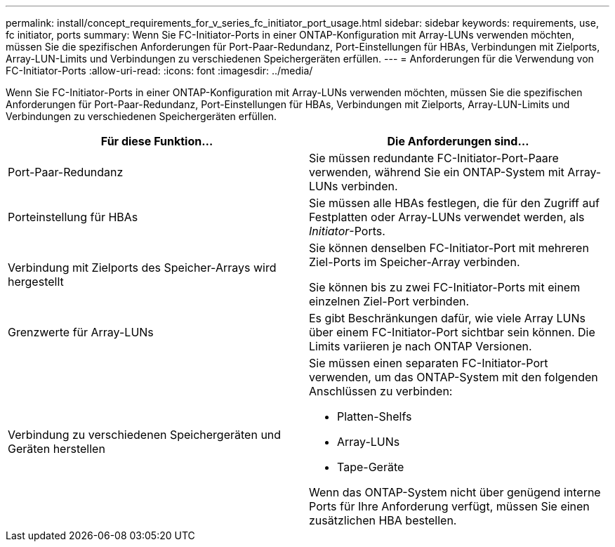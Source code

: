 ---
permalink: install/concept_requirements_for_v_series_fc_initiator_port_usage.html 
sidebar: sidebar 
keywords: requirements, use, fc initiator, ports 
summary: Wenn Sie FC-Initiator-Ports in einer ONTAP-Konfiguration mit Array-LUNs verwenden möchten, müssen Sie die spezifischen Anforderungen für Port-Paar-Redundanz, Port-Einstellungen für HBAs, Verbindungen mit Zielports, Array-LUN-Limits und Verbindungen zu verschiedenen Speichergeräten erfüllen. 
---
= Anforderungen für die Verwendung von FC-Initiator-Ports
:allow-uri-read: 
:icons: font
:imagesdir: ../media/


[role="lead"]
Wenn Sie FC-Initiator-Ports in einer ONTAP-Konfiguration mit Array-LUNs verwenden möchten, müssen Sie die spezifischen Anforderungen für Port-Paar-Redundanz, Port-Einstellungen für HBAs, Verbindungen mit Zielports, Array-LUN-Limits und Verbindungen zu verschiedenen Speichergeräten erfüllen.

|===
| Für diese Funktion... | Die Anforderungen sind... 


 a| 
Port-Paar-Redundanz
 a| 
Sie müssen redundante FC-Initiator-Port-Paare verwenden, während Sie ein ONTAP-System mit Array-LUNs verbinden.



 a| 
Porteinstellung für HBAs
 a| 
Sie müssen alle HBAs festlegen, die für den Zugriff auf Festplatten oder Array-LUNs verwendet werden, als _Initiator_-Ports.



 a| 
Verbindung mit Zielports des Speicher-Arrays wird hergestellt
 a| 
Sie können denselben FC-Initiator-Port mit mehreren Ziel-Ports im Speicher-Array verbinden.

Sie können bis zu zwei FC-Initiator-Ports mit einem einzelnen Ziel-Port verbinden.



 a| 
Grenzwerte für Array-LUNs
 a| 
Es gibt Beschränkungen dafür, wie viele Array LUNs über einem FC-Initiator-Port sichtbar sein können. Die Limits variieren je nach ONTAP Versionen.



 a| 
Verbindung zu verschiedenen Speichergeräten und Geräten herstellen
 a| 
Sie müssen einen separaten FC-Initiator-Port verwenden, um das ONTAP-System mit den folgenden Anschlüssen zu verbinden:

* Platten-Shelfs
* Array-LUNs
* Tape-Geräte


Wenn das ONTAP-System nicht über genügend interne Ports für Ihre Anforderung verfügt, müssen Sie einen zusätzlichen HBA bestellen.

|===